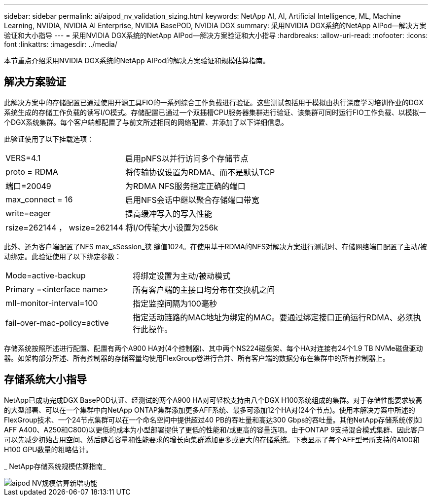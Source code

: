 ---
sidebar: sidebar 
permalink: ai/aipod_nv_validation_sizing.html 
keywords: NetApp AI, AI, Artificial Intelligence, ML, Machine Learning, NVIDIA, NVIDIA AI Enterprise, NVIDIA BasePOD, NVIDIA DGX 
summary: 采用NVIDIA DGX系统的NetApp AIPod—解决方案验证和大小指导 
---
= 采用NVIDIA DGX系统的NetApp AIPod—解决方案验证和大小指导
:hardbreaks:
:allow-uri-read: 
:nofooter: 
:icons: font
:linkattrs: 
:imagesdir: ../media/


[role="lead"]
本节重点介绍采用NVIDIA DGX系统的NetApp AIPod的解决方案验证和规模估算指南。



== 解决方案验证

此解决方案中的存储配置已通过使用开源工具FIO的一系列综合工作负载进行验证。这些测试包括用于模拟由执行深度学习培训作业的DGX系统生成的存储工作负载的读写I/O模式。存储配置已通过一个双插槽CPU服务器集群进行验证、该集群可同时运行FIO工作负载、以模拟一个DGX系统集群。每个客户端都配置了与前文所述相同的网络配置、并添加了以下详细信息。

此验证使用了以下挂载选项：

[cols="30%, 70%"]
|===


| VERS=4.1 | 启用pNFS以并行访问多个存储节点 


| proto = RDMA | 将传输协议设置为RDMA、而不是默认TCP 


| 端口=20049 | 为RDMA NFS服务指定正确的端口 


| max_connect = 16 | 启用NFS会话中继以聚合存储端口带宽 


| write=eager | 提高缓冲写入的写入性能 


| rsize=262144 ， wsize=262144 | 将I/O传输大小设置为256k 
|===
此外、还为客户端配置了NFS max_sSession_狭 缝值1024。在使用基于RDMA的NFS对解决方案进行测试时、存储网络端口配置了主动/被动绑定。此验证使用了以下绑定参数：

[cols="30%, 70%"]
|===


| Mode=active-backup | 将绑定设置为主动/被动模式 


| Primary =<interface name> | 所有客户端的主接口均分布在交换机之间 


| mII-monitor-interval=100 | 指定监控间隔为100毫秒 


| fail-over-mac-policy=active | 指定活动链路的MAC地址为绑定的MAC。要通过绑定接口正确运行RDMA、必须执行此操作。 
|===
存储系统按照所述进行配置、配置有两个A900 HA对(4个控制器)、其中两个NS224磁盘架、每个HA对连接有24个1.9 TB NVMe磁盘驱动器。如架构部分所述、所有控制器的存储容量均使用FlexGroup卷进行合并、所有客户端的数据分布在集群中的所有控制器上。



== 存储系统大小指导

NetApp已成功完成DGX BasePOD认证、经测试的两个A900 HA对可轻松支持由八个DGX H100系统组成的集群。对于存储性能要求较高的大型部署、可以在一个集群中向NetApp ONTAP集群添加更多AFF系统、最多可添加12个HA对(24个节点)。使用本解决方案中所述的FlexGroup技术、一个24节点集群可以在一个命名空间中提供超过40 PB的吞吐量和高达300 Gbps的吞吐量。其他NetApp存储系统(例如AFF A400、A250和C800)以更低的成本为小型部署提供了更低的性能和/或更高的容量选项。由于ONTAP 9支持混合模式集群、因此客户可以先减少初始占用空间、然后随着容量和性能要求的增长向集群添加更多或更大的存储系统。下表显示了每个AFF型号所支持的A100和H100 GPU数量的粗略估计。

_ NetApp存储系统规模估算指南_

image::aipod_nv_sizing_new.png[aipod NV规模估算新增功能]
